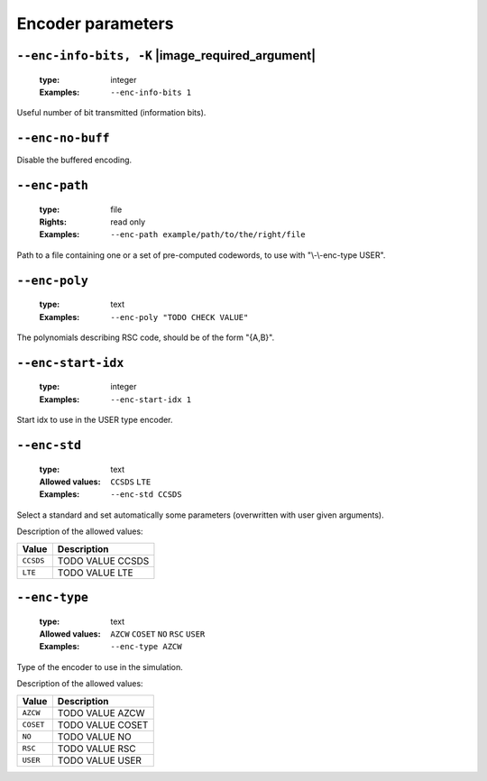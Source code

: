 .. _enc-rsc-encoder-parameters:

Encoder parameters
------------------

.. _enc-rsc-enc-info-bits:

``--enc-info-bits, -K`` |image_required_argument|
"""""""""""""""""""""""""""""""""""""""""""""""""

   :type: integer
   :Examples: ``--enc-info-bits 1``

Useful number of bit transmitted (information bits).

.. _enc-rsc-enc-no-buff:

``--enc-no-buff``
"""""""""""""""""


Disable the buffered encoding.

.. _enc-rsc-enc-path:

``--enc-path``
""""""""""""""

   :type: file
   :Rights: read only
   :Examples: ``--enc-path example/path/to/the/right/file``

Path to a file containing one or a set of pre-computed codewords, to use with "\\-\\-enc-type USER".

.. _enc-rsc-enc-poly:

``--enc-poly``
""""""""""""""

   :type: text
   :Examples: ``--enc-poly "TODO CHECK VALUE"``

The polynomials describing RSC code, should be of the form "{A,B}".

.. _enc-rsc-enc-start-idx:

``--enc-start-idx``
"""""""""""""""""""

   :type: integer
   :Examples: ``--enc-start-idx 1``

Start idx to use in the USER type encoder.

.. _enc-rsc-enc-std:

``--enc-std``
"""""""""""""

   :type: text
   :Allowed values: ``CCSDS`` ``LTE`` 
   :Examples: ``--enc-std CCSDS``

Select a standard and set automatically some parameters (overwritten with user given arguments).

Description of the allowed values:

+-----------+-----------------------+
| Value     | Description           |
+===========+=======================+
| ``CCSDS`` | |enc-std_descr_ccsds| |
+-----------+-----------------------+
| ``LTE``   | |enc-std_descr_lte|   |
+-----------+-----------------------+

.. |enc-std_descr_ccsds| replace:: TODO VALUE CCSDS
.. |enc-std_descr_lte| replace:: TODO VALUE LTE


.. _enc-rsc-enc-type:

``--enc-type``
""""""""""""""

   :type: text
   :Allowed values: ``AZCW`` ``COSET`` ``NO`` ``RSC`` ``USER`` 
   :Examples: ``--enc-type AZCW``

Type of the encoder to use in the simulation.

Description of the allowed values:

+-----------+------------------------+
| Value     | Description            |
+===========+========================+
| ``AZCW``  | |enc-type_descr_azcw|  |
+-----------+------------------------+
| ``COSET`` | |enc-type_descr_coset| |
+-----------+------------------------+
| ``NO``    | |enc-type_descr_no|    |
+-----------+------------------------+
| ``RSC``   | |enc-type_descr_rsc|   |
+-----------+------------------------+
| ``USER``  | |enc-type_descr_user|  |
+-----------+------------------------+

.. |enc-type_descr_azcw| replace:: TODO VALUE AZCW
.. |enc-type_descr_coset| replace:: TODO VALUE COSET
.. |enc-type_descr_no| replace:: TODO VALUE NO
.. |enc-type_descr_rsc| replace:: TODO VALUE RSC
.. |enc-type_descr_user| replace:: TODO VALUE USER


